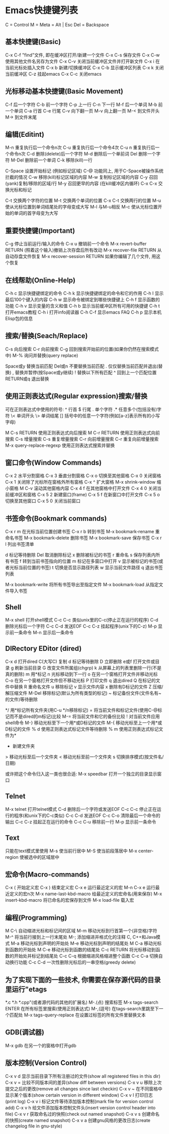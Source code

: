 * Emacs快捷键列表
  C = Control
  M = Meta = Alt | Esc
  Del = Backspace

** 基本快捷键(Basic)
   C-x C-f "find"文件, 即在缓冲区打开/新建一个文件
   C-x C-s 保存文件
   C-x C-w 使用其他文件名另存为文件
   C-x C-v 关闭当前缓冲区文件并打开新文件
   C-x i 在当前光标处插入文件
   C-x b 新建/切换缓冲区
   C-x C-b 显示缓冲区列表
   C-x k 关闭当前缓冲区
   C-z 挂起emacs
   C-x C-c 关闭emacs

** 光标移动基本快捷键(Basic Movement)
   C-f 后一个字符
   C-b 前一个字符
   C-p 上一行
   C-n 下一行
   M-f 后一个单词
   M-b 前一个单词
   C-a 行首
   C-e 行尾
   C-v 向下翻一页
   M-v 向上翻一页
   M-< 到文件开头
   M-> 到文件末尾

** 编辑(Editint)
   M-n 重复执行后一个命令n次
   C-u 重复执行后一个命令4次
   C-u n 重复执行后一个命令n次
   C-d 删除(delete)后一个字符
   M-d 删除后一个单前词
   Del 删除一个字符
   M-Del 删除前一个单词
   C-k 移除(kill)一行

   C-Space 设置开始标记 (例如标记区域)
   C-@ 功能同上, 用于C-Space被操作系统拦截的情况
   C-w 移除(kill)标记区域的内容
   M-w 复制标记区域的内容
   C-y 召回(yank)复制/移除的区域/行
   M-y 召回更早的内容 (在kill缓冲区内循环)
   C-x C-x 交换光标和标记

   C-t 交换两个字符的位置
   M-t 交换两个单词的位置
   C-x C-t 交换两行的位置
   M-u 使从光标位置到单词结尾处的字母变成大写
   M-l 与M-u相反
   M-c 使从光标位置开始的单词的首字母变为大写

** 重要快捷键(Important)
   C-g 停止当前运行/输入的命令
   C-x u 撤销前一个命令
   M-x revert-buffer RETURN (照着这个输入)撤销上次存盘后所有改动
   M-x recover-file RETURN 从自动存盘文件恢复
   M-x recover-session RETURN 如果你编辑了几个文件, 用这个恢复

** 在线帮助(Online-Help)
   C-h c 显示快捷键绑定的命令
   C-h k 显示快捷键绑定的命令和它的作用
   C-h l 显示最后100个键入的内容
   C-h w 显示命令被绑定到哪些快捷键上
   C-h f 显示函数的功能
   C-h v 显示变量的含义和值
   C-h b 显示当前缓冲区所有可用的快捷键
   C-h t 打开emacs教程
   C-h i 打开info阅读器
   C-h C-f 显示emacs FAQ
   C-h p 显示本机Elisp包的信息

** 搜索/替换(Seach/Replace)
   C-s 向后搜索
   C-r 向前搜索
   C-g 回到搜索开始前的位置(如果你仍然在搜索模式中)
   M-% 询问并替换(query replace)

   Space或y 替换当前匹配
   Del或n 不要替换当前匹配
   . 仅仅替换当前匹配并退出(替换)
   , 替换并暂停(按Space或y继续)
   ! 替换以下所有匹配
   ^ 回到上一个匹配位置
   RETURN或q 退出替换

** 使用正则表达式(Regular expression)搜索/替换
   可在正则表达式中使用的符号:
   ^ 行首
   $ 行尾
   . 单个字符
   .* 任意多个(包括没有)字符
   \< 单词开头
   \> 单词结尾
   [] 括号中的任意一个字符(例如[a-z]表示所有的小写字母)
   
   M C-s RETURN 使用正则表达式向后搜索
   M C-r RETURN 使用正则表达式向前搜索
   C-s 增量搜索
   C-s 重复增量搜索
   C-r 向前增量搜索
   C-r 重复向前增量搜索
   M-x query-replace-regexp 使用正则表达式搜索并替换

** 窗口命令(Window Commands)
   C-x 2 水平分割窗格
   C-x 3 垂直分割窗格
   C-x o 切换至其他窗格
   C-x 0 关闭窗格
   C-x 1 关闭除了光标所在窗格外所有窗格
   C-x ^ 扩大窗格
   M-x shrink-window 缩小窗格
   M C-v 滚动其他窗格内容
   C-x 4 f 在其他窗格中打开文件
   C-x 4 0 关闭当前缓冲区和窗格
   C-x 5 2 新建窗口(frame)
   C-x 5 f 在新窗口中打开文件
   C-x 5 o 切换至其他窗口
   C-x 5 0 关闭当前窗口

** 书签命令(Bookmark commands)
   C-x r m 在光标当前位置创建书签
   C-x r b 转到书签
   M-x bookmark-rename 重命名书签
   M-x bookmark-delete 删除书签
   M-x bookmark-save 保存书签
   C-x r l 列出书签清单
   
   d 标记等待删除
   Del 取消删除标记
   x 删除被标记的书签
   r 重命名
   s 保存列表内所有书签
   f 转到当前书签指向的位置
   m 标记在多窗口中打开
   v 显示被标记的书签(或者光标当前位置的书签)
   t 切换是否显示路径列表
   w 显示当前文件路径
   q 退出书签列表
   
   M-x bookmark-write 将所有书签导出至指定文件
   M-x bookmark-load 从指定文件导入书签
   
** Shell
   M-x shell 打开shell模式
   C-c C-c 类似unix里的C-c(停止正在运行的程序)
   C-d 删除光标后一个字符
   C-c C-d 发送EOF
   C-c C-z 挂起程序(unix下的C-z)
   M-p 显示前一条命令
   M-n 显示后一条命令

** DIRectory EDitor (dired)
   C-x d 打开dired
   C(大写C) 复制
   d 标记等待删除
   D 立即删除
   e或f 打开文件或目录
   g 刷新当前目录
   G 改变文件所属组(chgrp)
   k 从屏幕上的列表里删除一行(不是真的删除)
   m 用*标记
   n 光标移动到下一行
   o 在另一个窗格打开文件并移动光标
   C-o 在另一个窗格打开文件但不移动光标
   P 打印文件
   q 退出dired
   Q 在标记的文件中替换
   R 重命名文件
   u 移除标记
   v 显示文件内容
   x 删除有D标记的文件
   Z 压缩/解压缩文件
   M-Del 移除标记(默认为所有类型的标记)
   ~ 标记备份文件(文件名有~的文件)等待删除
   # 标记自动保存文件(文件名形如#name#)等待删除
   */ 用*标记所有文件夹(用C-u */n移除标记)
   = 将当前文件和标记文件(使用C-@标记而不是dired的m标记)比较
   M-= 将当前文件和它的备份比较
   ! 对当前文件应用shell命令
   M-} 移动光标至下一个用*或D标记的文件
   M-{ 移动光标至上一个用*或D标记的文件
   % d 使用正则表达式标记文件等待删除
   % m 使用正则表达式标记文件为*
   + 新建文件夹
   > 移动光标至后一个文件夹
   < 移动光标至前一个文件夹
   s 切换排序模式(按文件名/日期)
   
   或许把这个命令归入这一类也很合适:
   M-x speedbar 打开一个独立的目录显示窗口

** Telnet
   M-x telnet 打开telnet模式
   C-d 删除后一个字符或发送EOF
   C-c C-c 停止正在运行的程序(和unix下的C-c类似)
   C-c C-d 发送EOF
   C-c C-o 清除最后一个命令的输出
   C-c C-z 挂起正在运行的命令
   C-c C-u 移除前一行
   M-p 显示前一条命令
   
** Text
   只能在text模式里使用
   M-s 使当前行居中
   M-S 使当前段落居中
   M-x center-region 使被选中的区域居中
   
** 宏命令(Macro-commands)
   C-x ( 开始定义宏
   C-x ) 结束定义宏
   C-x e 运行最近定义的宏
   M-n C-x e 运行最近定义的宏n次
   M-x name-last-kbd-macro 给最近定义的宏命名(用来保存)
   M-x insert-kbd-macro 将已命名的宏保存到文件
   M-x load-file 载入宏

** 编程(Programming)
   M C-\ 自动缩进光标和标记间的区域
   M-m 移动光标到行首第一个(非空格)字符
   M-^ 将当前行接到上一行末尾处
   M-; 添加缩进并格式化的注释
   C, C++和Java模式
   M-a 移动光标到声明的开始处
   M-e 移动光标到声明的结尾处
   M C-a 移动光标到函数的开始处
   M C-e 移动光标到函数的结尾处
   C-c RETURN 将光标移动到函数的开始处并标记到结尾处
   C-c C-q 根据缩进风格缩进整个函数
   C-c C-a 切换自动换行功能
   C-c C-d 一次性删除光标后的一串空格(greedy delete)

** 为了实现下面的一些技术, 你需要在保存源代码的目录里运行"etags
   *.c *.h *.cpp"(或者源代码的其他的扩展名)
   M-.(点) 搜索标签
   M-x tags-search ENTER 在所有标签里搜索(使用正则表达式)
   M-,(逗号) 在tags-search里跳至下一个匹配处
   M-x tags-query-replace 在设置过标签的所有文件里替换文本
   
** GDB(调试器)
   M-x gdb 在另一个的窗格中打开gdb

** 版本控制(Version Control)
   C-x v d 显示当前目录下所有注册过的文件(show all registered files in this dir)
   C-x v = 比较不同版本间的差异(show diff between versions)
   C-x v u 移除上次提交之后的更改(remove all changes since last checkin)
   C-x v ~ 在不同窗格中显示某个版本(show certain version in different window)
   C-x v l 打印日志(print log)
   C-x v i 标记文件等待添加版本控制(mark file for version control add)
   C-x v h 给文件添加版本控制文件头(insert version control header into file)
   C-x v r 获取命名过的快照(check out named snapshot)
   C-x v s 创建命名的快照(create named snapshot)
   C-x v a 创建gnu风格的更改日志(create changelog file in gnu-style)